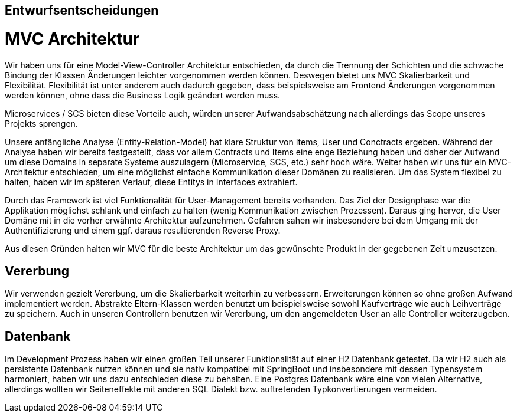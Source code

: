 [[section-design-decisions]]

== Entwurfsentscheidungen

# MVC Architektur

Wir haben uns für eine Model-View-Controller Architektur entschieden, da durch die Trennung der Schichten 
und die schwache Bindung der Klassen Änderungen leichter vorgenommen werden können.
Deswegen bietet uns MVC Skalierbarkeit und Flexibilität.
Flexibilität ist unter anderem auch dadurch gegeben, dass beispielsweise am Frontend Änderungen
vorgenommen werden können, ohne dass die Business Logik geändert werden muss. 

Microservices / SCS bieten diese Vorteile auch, würden unserer Aufwandsabschätzung nach allerdings das Scope
unseres Projekts sprengen.

Unsere anfängliche Analyse (Entity-Relation-Model) hat klare Struktur von Items, User und Conctracts ergeben. Während der Analyse haben wir bereits festgestellt, dass vor allem Contracts und Items eine enge Beziehung haben und daher der Aufwand um diese Domains in separate Systeme auszulagern (Microservice, SCS, etc.) sehr hoch wäre. Weiter haben wir uns für ein MVC-Architektur entschieden, um eine möglichst einfache Kommunikation dieser Domänen zu realisieren. Um das System flexibel zu halten, haben wir im späteren Verlauf, diese Entitys in Interfaces extrahiert. 

Durch das Framework ist viel Funktionalität für User-Management bereits vorhanden. Das Ziel der Designphase war die Applikation möglichst schlank und einfach zu halten (wenig Kommunikation zwischen Prozessen). Daraus ging hervor, die User Domäne mit in die vorher erwähnte Architektur aufzunehmen. Gefahren sahen wir insbesondere bei dem Umgang mit der Authentifizierung und einem ggf. daraus resultierenden Reverse Proxy.

Aus diesen Gründen halten wir MVC für die beste Architektur um das gewünschte Produkt in der
gegebenen Zeit umzusetzen.


## Vererbung 

Wir verwenden gezielt Vererbung, um die Skalierbarkeit weiterhin zu verbessern.
Erweiterungen können so ohne großen Aufwand implementiert werden. Abstrakte Eltern-Klassen
werden benutzt um beispielsweise sowohl Kaufverträge wie auch Leihverträge zu speichern.
Auch in unseren Controllern benutzen wir Vererbung, um den angemeldeten User an alle 
Controller weiterzugeben.


## Datenbank

Im Development Prozess haben wir einen großen Teil unserer Funktionalität auf einer H2 Datenbank getestet.
Da wir H2 auch als persistente Datenbank nutzen können und sie nativ kompatibel mit SpringBoot und insbesondere mit dessen Typensystem harmoniert,
haben wir uns dazu entschieden diese zu behalten.
Eine Postgres Datenbank wäre eine von vielen Alternative, allerdings wollten wir Seiteneffekte mit anderen SQL Dialekt bzw. auftretenden Typkonvertierungen vermeiden. 

